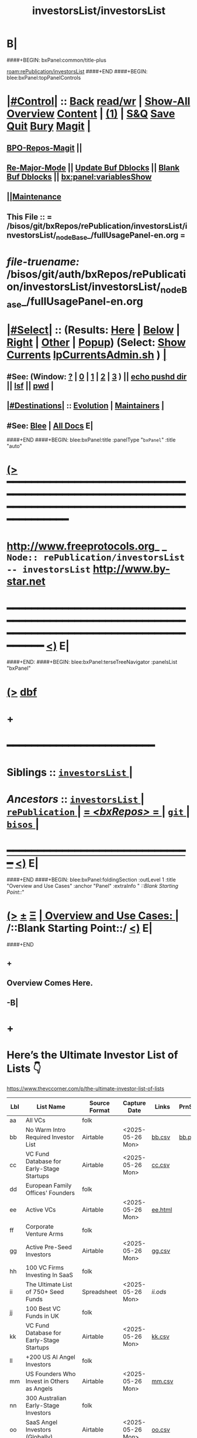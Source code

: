 * B|
####+BEGIN: bxPanel:common/title-plus
#+title: investorsList/investorsList
#+roam_tags: branch
#+roam_key: rePublication/investorsList/investorsList
[[roam:rePublication/investorsList]]
####+END
####+BEGIN: blee:bxPanel:topPanelControls
*  [[elisp:(org-cycle)][|#Control|]] :: [[elisp:(blee:bnsm:menu-back)][Back]] [[elisp:(toggle-read-only)][read/wr]] | [[elisp:(show-all)][Show-All]]  [[elisp:(org-shifttab)][Overview]]  [[elisp:(progn (org-shifttab) (org-content))][Content]] | [[elisp:(delete-other-windows)][(1)]] | [[elisp:(progn (save-buffer) (kill-buffer))][S&Q]] [[elisp:(save-buffer)][Save]] [[elisp:(kill-buffer)][Quit]] [[elisp:(bury-buffer)][Bury]]  [[elisp:(magit)][Magit]]  [[elisp:(org-cycle)][| ]]
**  [[elisp:(bap:magit:bisos:current-bpo-repos/visit)][BPO-Repos-Magit]] ||
**  [[elisp:(blee:buf:re-major-mode)][Re-Major-Mode]] ||  [[elisp:(org-dblock-update-buffer-bx)][Update Buf Dblocks]] || [[elisp:(org-dblock-bx-blank-buffer)][Blank Buf Dblocks]] || [[elisp:(bx:panel:variablesShow)][bx:panel:variablesShow]]
**  [[elisp:(blee:menu-sel:comeega:maintenance:popupMenu)][||Maintenance]]
**  This File :: *= /bisos/git/bxRepos/rePublication/investorsList/investorsList/_nodeBase_/fullUsagePanel-en.org =*
* /file-truename:/  /bisos/git/auth/bxRepos/rePublication/investorsList/investorsList/_nodeBase_/fullUsagePanel-en.org
*  [[elisp:(org-cycle)][|#Select|]]  :: (Results: [[elisp:(blee:bnsm:results-here)][Here]] | [[elisp:(blee:bnsm:results-split-below)][Below]] | [[elisp:(blee:bnsm:results-split-right)][Right]] | [[elisp:(blee:bnsm:results-other)][Other]] | [[elisp:(blee:bnsm:results-popup)][Popup]]) (Select:  [[elisp:(lsip-local-run-command "lpCurrentsAdmin.sh -i currentsGetThenShow")][Show Currents]]  [[elisp:(lsip-local-run-command "lpCurrentsAdmin.sh")][lpCurrentsAdmin.sh]] ) [[elisp:(org-cycle)][| ]]
**  #See:  (Window: [[elisp:(blee:bnsm:results-window-show)][?]] | [[elisp:(blee:bnsm:results-window-set 0)][0]] | [[elisp:(blee:bnsm:results-window-set 1)][1]] | [[elisp:(blee:bnsm:results-window-set 2)][2]] | [[elisp:(blee:bnsm:results-window-set 3)][3]] ) || [[elisp:(lsip-local-run-command-here "echo pushd dest")][echo pushd dir]] || [[elisp:(lsip-local-run-command-here "lsf")][lsf]] || [[elisp:(lsip-local-run-command-here "pwd")][pwd]] |
**  [[elisp:(org-cycle)][|#Destinations|]] :: [[Evolution]] | [[Maintainers]]  [[elisp:(org-cycle)][| ]]
**  #See:  [[elisp:(bx:bnsm:top:panel-blee)][Blee]] | [[elisp:(bx:bnsm:top:panel-listOfDocs)][All Docs]]  E|
####+END
####+BEGIN: blee:bxPanel:title :panelType "=bxPanel=" :title "auto"
* [[elisp:(show-all)][(>]] ━━━━━━━━━━━━━━━━━━━━━━━━━━━━━━━━━━━━━━━━━━━━━━━━━━━━━━━━━━━━━━━━━━━━━━━━━━━━━━━━━━━━━━━━━━━━━━━━━
*   [[img-link:file:/bisos/blee/env/images/fpfByStarElipseTop-50.png][http://www.freeprotocols.org]]_ _   ~Node:: rePublication/investorsList -- investorsList~   [[img-link:file:/bisos/blee/env/images/fpfByStarElipseBottom-50.png][http://www.by-star.net]]
* ━━━━━━━━━━━━━━━━━━━━━━━━━━━━━━━━━━━━━━━━━━━━━━━━━━━━━━━━━━━━━━━━━━━━━━━━━━━━━━━━━━━━━━━━━━━━━  [[elisp:(org-shifttab)][<)]] E|
####+END:
####+BEGIN: blee:bxPanel:terseTreeNavigator :panelsList "bxPanel"
* [[elisp:(show-all)][(>]] [[elisp:(describe-function 'org-dblock-write:blee:bxPanel:terseTreeNavigator)][dbf]]
* +
*                                        *━━━━━━━━━━━━━━━━━━━━━━━━*
*   *Siblings*   :: [[elisp:(blee:bnsm:panel-goto "/bisos/git/bxRepos/rePublication/investorsList/investorsList/_nodeBase_")][ =investorsList= ]] *|*
*   /Ancestors/  :: [[elisp:(dired "//bisos/git/bxRepos/rePublication/investorsList")][ ~investorsList~ ]] *|* [[elisp:(dired "//bisos/git/bxRepos/rePublication")][ ~rePublication~ ]] *|* [[elisp:(blee:bnsm:panel-goto "//bisos/git/bxRepos/_nodeBase_")][ = /<bxRepos>/ = ]] *|* [[elisp:(dired "//bisos/git")][ ~git~ ]] *|* [[elisp:(dired "//bisos")][ ~bisos~ ]] *|*
*                                   _━━━━━━━━━━━━━━━━━━━━━━━━━━━━━━_                          [[elisp:(org-shifttab)][<)]] E|
####+END
####+BEGIN: blee:bxPanel:foldingSection :outLevel 1 :title "Overview and Use Cases" :anchor "Panel" :extraInfo "  /::Blank Starting Point::/"
* [[elisp:(show-all)][(>]]  _[[elisp:(blee:menu-sel:outline:popupMenu)][±]]_  _[[elisp:(blee:menu-sel:navigation:popupMenu)][Ξ]]_       [[elisp:(outline-show-subtree+toggle)][| *Overview and Use Cases:* |]] <<Panel>>   /::Blank Starting Point::/  [[elisp:(org-shifttab)][<)]] E|
####+END
** +
** Overview Comes Here.
** -B|
* +
* Here’s the Ultimate Investor List of Lists 👇

https://www.thevccorner.com/p/the-ultimate-investor-list-of-lists


|-----+----------------------------------------------------------+---------------+------------------+---------+---------+--------------------|
| Lbl | List Name                                                | Source Format | Capture Date     | Links   | PrnScrn | Comments           |
|-----+----------------------------------------------------------+---------------+------------------+---------+---------+--------------------|
| aa  | All VCs                                                  | folk          |                  |         |         |                    |
|-----+----------------------------------------------------------+---------------+------------------+---------+---------+--------------------|
| bb  | No Warm Intro Required Investor List                     | Airtable      | <2025-05-26 Mon> | [[file:data/bb.csv][bb.csv]]  | [[file:data/bb.png][bb.png]]  |                    |
|-----+----------------------------------------------------------+---------------+------------------+---------+---------+--------------------|
| cc  | VC Fund Database for Early-Stage Startups                | Airtable      | <2025-05-26 Mon> | [[file:data/earlyStage.csv][cc.csv]]  |         |                    |
|-----+----------------------------------------------------------+---------------+------------------+---------+---------+--------------------|
| dd  | European Family Offices' Founders                        | folk          |                  |         |         |                    |
|-----+----------------------------------------------------------+---------------+------------------+---------+---------+--------------------|
| ee  | Active VCs                                               | Airtable      | <2025-05-26 Mon> | [[file:data/ee.html][ee.html]] |         |                    |
|-----+----------------------------------------------------------+---------------+------------------+---------+---------+--------------------|
| ff  | Corporate Venture Arms                                   | folk          |                  |         |         | Can be very useful |
|-----+----------------------------------------------------------+---------------+------------------+---------+---------+--------------------|
| gg  | Active Pre-Seed Investors                                | Airtable      | <2025-05-26 Mon> | [[file:data/preSeed.csv][gg.csv]]  |         |                    |
|-----+----------------------------------------------------------+---------------+------------------+---------+---------+--------------------|
| hh  | 100 VC Firms Investing In SaaS                           | folk          |                  |         |         |                    |
|-----+----------------------------------------------------------+---------------+------------------+---------+---------+--------------------|
| ii  | The Ultimate List of 750+ Seed Funds                     | Spreadsheet   | <2025-05-26 Mon> | [[seedFund.ods][ii.ods]]  |         |                    |
|-----+----------------------------------------------------------+---------------+------------------+---------+---------+--------------------|
| jj  | 100 Best VC Funds in UK                                  | folk          |                  |         |         |                    |
|-----+----------------------------------------------------------+---------------+------------------+---------+---------+--------------------|
| kk  | VC Fund Database for Early-Stage Startups                | Airtable      | <2025-05-26 Mon> | [[file:data/startups.csv][kk.csv]]  |         |                    |
|-----+----------------------------------------------------------+---------------+------------------+---------+---------+--------------------|
| ll  | +200 US AI Angel Investors                               | folk          |                  |         |         |                    |
|-----+----------------------------------------------------------+---------------+------------------+---------+---------+--------------------|
| mm  | US Founders Who Invest in Others as Angels               | Airtable      | <2025-05-26 Mon> | [[file:data/founders.csv][mm.csv]]  |         |                    |
|-----+----------------------------------------------------------+---------------+------------------+---------+---------+--------------------|
| nn  | 300 Australian Early-Stage Investors                     | folk          |                  |         |         | Unused             |
|-----+----------------------------------------------------------+---------------+------------------+---------+---------+--------------------|
| oo  | SaaS Angel Investors (Globally)                          | Airtable      | <2025-05-26 Mon> | [[file:data/saas.csv][oo.csv]]  |         |                    |
|-----+----------------------------------------------------------+---------------+------------------+---------+---------+--------------------|
| pp  | 350+ Most Active Angel Investors in USA                  | folk          |                  |         |         | Desired            |
|-----+----------------------------------------------------------+---------------+------------------+---------+---------+--------------------|
| qq  | List of Family Offices Investing Pre-Seed                | Airtable      | <2025-05-26 Mon> | [[file:data/familyOffices.csv][qq.csv]]  |         |                    |
|-----+----------------------------------------------------------+---------------+------------------+---------+---------+--------------------|
| rr  | US Women Angels List                                     | Airtable      |                  |         |         |                    |
|-----+----------------------------------------------------------+---------------+------------------+---------+---------+--------------------|
| ss  | New VC Funds at / Below $200M in Size                    | Spreadsheet   | <2025-05-26 Mon> | [[file:data/newVcFunds.ods][ss.ods]]  |         |                    |
|-----+----------------------------------------------------------+---------------+------------------+---------+---------+--------------------|
| tt  | Investors and Accelerators for Underrepresented Founders | Airtable      | <2025-05-26 Mon> | [[file:data/underrepresented.csv][tt.csv]]  |         |                    |
|-----+----------------------------------------------------------+---------------+------------------+---------+---------+--------------------|
| uu  | Ultimate Climate Investor List                           | Web           |                  |         |         | Unused             |
|-----+----------------------------------------------------------+---------------+------------------+---------+---------+--------------------|
| vv  | FoodTech Investors List                                  | Airtable      |                  |         |         | Unused             |
|-----+----------------------------------------------------------+---------------+------------------+---------+---------+--------------------|
| xx  | Crypto Angel Investors                                   | Spreadsheet   | <2025-05-26 Mon> | [[file:data/crypto.ods][xx.ods]]  |         |                    |
|-----+----------------------------------------------------------+---------------+------------------+---------+---------+--------------------|
| yy  | African Angel Investors                                  | Spreadsheet   | <2025-05-26 Mon> | [[file:data/africa.ods][yy.ods]]  |         |                    |
|-----+----------------------------------------------------------+---------------+------------------+---------+---------+--------------------|
| zz  | Angel Investors from Diverse Backgrounds                 | Airtable      | <2025-05-26 Mon> | [[file:data/diverse.csv][zz.csv]]  |         |                    |
|-----+----------------------------------------------------------+---------------+------------------+---------+---------+--------------------|

* -B|
####+BEGIN: blee:bxPanel:separator :outLevel 1
* /[[elisp:(beginning-of-buffer)][|^]] [[elisp:(blee:menu-sel:navigation:popupMenu)][==]] [[elisp:(delete-other-windows)][|1]]/
####+END
####+BEGIN: blee:bxPanel:evolution
* [[elisp:(show-all)][(>]] [[elisp:(describe-function 'org-dblock-write:blee:bxPanel:evolution)][dbf]]
*                                   _━━━━━━━━━━━━━━━━━━━━━━━━━━━━━━_
* [[elisp:(show-all)][|n]]  _[[elisp:(blee:menu-sel:outline:popupMenu)][±]]_  _[[elisp:(blee:menu-sel:navigation:popupMenu)][Ξ]]_     [[elisp:(org-cycle)][| *Maintenance:* | ]]  [[elisp:(blee:menu-sel:agenda:popupMenu)][||Agenda]]  <<Evolution>>  [[elisp:(org-shifttab)][<)]] E|
####+END
####+BEGIN: blee:bxPanel:foldingSection :outLevel 2 :title "Notes, Ideas, Tasks, Agenda" :anchor "Tasks"
** [[elisp:(show-all)][(>]]  _[[elisp:(blee:menu-sel:outline:popupMenu)][±]]_  _[[elisp:(blee:menu-sel:navigation:popupMenu)][Ξ]]_       [[elisp:(outline-show-subtree+toggle)][| /Notes, Ideas, Tasks, Agenda:/ |]] <<Tasks>>   [[elisp:(org-shifttab)][<)]] E|
####+END
*** TODO Some Idea
####+BEGIN: blee:bxPanel:evolutionMaintainers
** [[elisp:(show-all)][(>]] [[elisp:(describe-function 'org-dblock-write:blee:bxPanel:evolutionMaintainers)][dbf]]
** [[elisp:(show-all)][|n]]  _[[elisp:(blee:menu-sel:outline:popupMenu)][±]]_  _[[elisp:(blee:menu-sel:navigation:popupMenu)][Ξ]]_       [[elisp:(org-cycle)][| /Bug Reports, Development Team:/ | ]]  <<Maintainers>>
***  Problem Report                       ::   [[elisp:(find-file "")][Send debbug Email]]
***  Maintainers                          ::   [[bbdb:Mohsen.*Banan]]  :: http://mohsen.1.banan.byname.net  E|
####+END
* B|
####+BEGIN: blee:bxPanel:footerPanelControls
* [[elisp:(show-all)][(>]] ━━━━━━━━━━━━━━━━━━━━━━━━━━━━━━━━━━━━━━━━━━━━━━━━━━━━━━━━━━━━━━━━━━━━━━━━━━━━━━━━━━━━━━━━━━━━━━━━━
* /Footer Controls/ ::  [[elisp:(blee:bnsm:menu-back)][Back]]  [[elisp:(toggle-read-only)][toggle-read-only]]  [[elisp:(show-all)][Show-All]]  [[elisp:(org-shifttab)][Cycle Glob Vis]]  [[elisp:(delete-other-windows)][1 Win]]  [[elisp:(save-buffer)][Save]]   [[elisp:(kill-buffer)][Quit]]  [[elisp:(org-shifttab)][<)]] E|
####+END
####+BEGIN: blee:bxPanel:footerOrgParams
* [[elisp:(show-all)][|n]]  _[[elisp:(blee:menu-sel:outline:popupMenu)][±]]_  _[[elisp:(blee:menu-sel:navigation:popupMenu)][Ξ]]_     [[elisp:(org-cycle)][| *= Org-Mode Local Params: =* | ]]
#+STARTUP: overview
#+STARTUP: lognotestate
#+STARTUP: inlineimages
#+SEQ_TODO: TODO WAITING DELEGATED | DONE DEFERRED CANCELLED
#+TAGS: @desk(d) @home(h) @work(w) @withInternet(i) @road(r) call(c) errand(e)
#+CATEGORY: N:investorsList

####+END
####+BEGIN: blee:bxPanel:footerEmacsParams :primMode "org-mode"
* [[elisp:(show-all)][|n]]  _[[elisp:(blee:menu-sel:outline:popupMenu)][±]]_  _[[elisp:(blee:menu-sel:navigation:popupMenu)][Ξ]]_     [[elisp:(org-cycle)][| *= Emacs Local Params: =* | ]]
# Local Variables:
# eval: (setq-local toc-org-max-depth 4)
# eval: (setq-local ~selectedSubject "noSubject")
# eval: (setq-local ~primaryMajorMode 'org-mode)
# eval: (setq-local ~blee:panelUpdater nil)
# eval: (setq-local ~blee:dblockEnabler nil)
# eval: (setq-local ~blee:dblockController "interactive")
# eval: (img-link-overlays)
# eval: (set-fill-column 115)
# eval: (blee:fill-column-indicator/enable)
# eval: (bx:load-file:ifOneExists "./panelActions.el")
# End:

####+END
